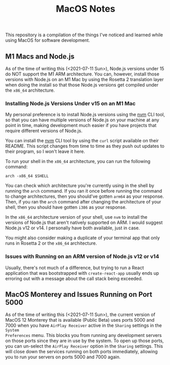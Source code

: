 #+TITLE: MacOS Notes

This repository is a compilation of the things I've noticed and learned while
using MacOS for software development.

** M1 Macs and Node.js
As of the time of writing this (<2021-07-11 Sun>), Node.js versions under 15 do
NOT support the M1 ARM architecture. You can, however, install those versions
with Node.js on an M1 Mac by using the Rosetta 2 translation layer when doing
the install so that those Node.js versions get compiled under the =x86_64=
architecture.

*** Installing Node.js Versions Under v15 on an M1 Mac
My personal preference is to install Node.js versions using the [[https://github.com/nvm-sh/nvm][nvm]] CLI tool, so
that you can have multiple versions of Node.js on your machine at any point in
time, making development much easier if you have projects that require different
versions of Node.js.

You can install the [[https://github.com/nvm-sh/nvm][nvm]] CLI tool by using the =curl= script available on their
README. This script changes from time to time as they push out updates to their
program, so I won't leave it here.

To run your shell in the =x86_64= architecture, you can run the following
command:

#+BEGIN_SRC shell
arch -x86_64 $SHELL
#+END_SRC

You can check which architecture you're currently using in the shell by running
the ~arch~ command. If you ran it once before running the command to change
architectures, then you should've gotten =arm64= as your response. Then, if you
ran the ~arch~ command after changing the architecture of your shell, then you
should have gotten =i386= as your response.

In the =x86_64= architecture version of your shell, use =nvm= to install the
versions of Node.js that aren't natively supported on ARM. I would suggest
Node.js v12 or v14. I personally have both available, just in case.

You might also consider making a duplicate of your terminal app that only runs
in Rosetta 2 or the =x86_64= architecture.

*** Issues with Running on an ARM version of Node.js v12 or v14
Usually, there's not much of a difference, but trying to run a React application
that was bootstrapped with =create-react-app= usually ends up erroring out with
a message about the call stack being exceeded.

** MacOS Monterey and Issues Running on Port 5000
As of the time of writing this (<2021-07-11 Sun>), the current version of MacOS
12 Monterey that is available (Public Beta) uses ports 5000 and 7000 when you
have =AirPlay Receiver= active in the =Sharing= settings in the =System
Preferences= menu. This blocks you from running any development servers on those
ports since they are in use by the system. To open up those ports, you can
un-select the =AirPlay Receiver= option in the =Sharing= settings. This will
close down the services running on both ports immediately, allowing you to run
your servers on ports 5000 and 7000 again.
